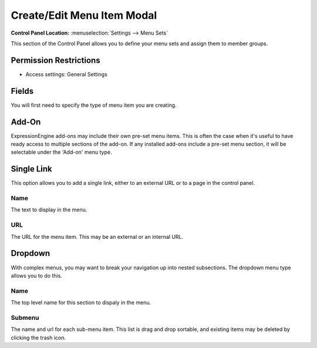 .. # This source file is part of the open source project
   # ExpressionEngine User Guide (https://github.com/ExpressionEngine/ExpressionEngine-User-Guide)
   #
   # @link      https://expressionengine.com/
   # @copyright Copyright (c) 2003-2018, EllisLab, Inc. (https://ellislab.com)
   # @license   https://expressionengine.com/license Licensed under Apache License, Version 2.0

Create/Edit Menu Item Modal
===========================

.. rst-class:: cp-path

**Control Panel Location:** :menuselection:`Settings --> Menu Sets`

.. Overview

This section of the Control Panel allows you to define your menu sets and assign them to member groups.

.. Screenshot (optional)

.. Permissions

Permission Restrictions
-----------------------

* Access settings: General Settings

Fields
------

.. contents::
  :local:
  :depth: 1

.. Each Field

You will first need to specify the type of menu item you are creating.

Add-On
------

ExpressionEngine add-ons may include their own pre-set menu items.  This is often the case when it's useful to have ready access to multiple sections of the add-on.  If any installed add-ons include a pre-set menu section, it will be selectable under the 'Add-on' menu type.

Single Link
-----------

This option allows you to add a single link, either to an external URL or to a page in the control panel.

Name
~~~~

The text to display in the menu.

URL
~~~

The URL for the menu item.  This may be an external or an internal URL.

Dropdown
--------

With complex menus, you may want to break your navigation up into nested subsections.  The dropdown menu type allows you to do this.

Name
~~~~

The top level name for this section to dispaly in the menu.

Submenu
~~~~~~~

The name and url for each sub-menu item.  This list is drag and drop sortable, and existing items may be deleted by clicking the trash icon.

